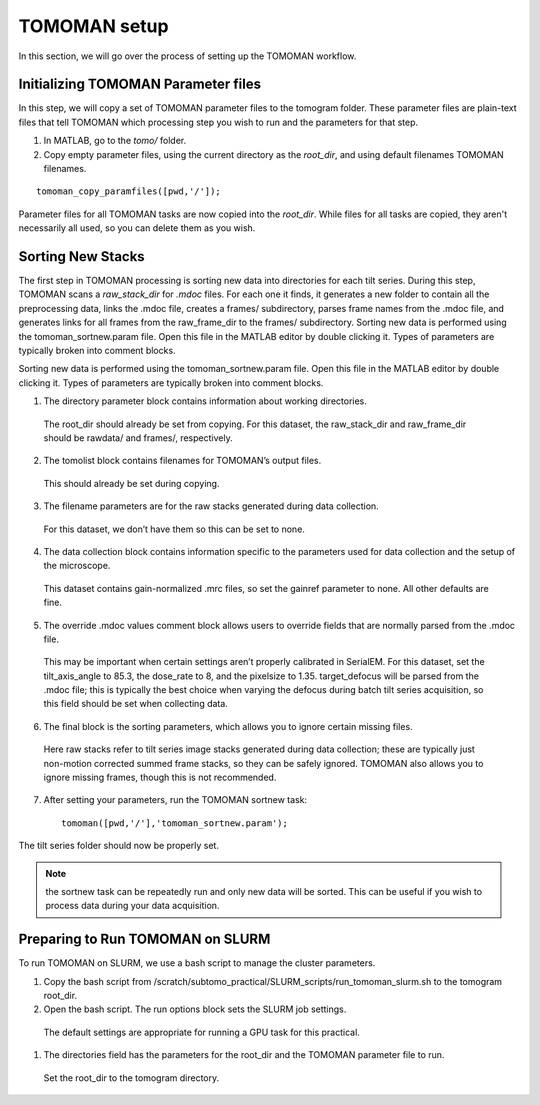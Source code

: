 TOMOMAN setup 
=============

In this section, we will go over the process of setting up the TOMOMAN workflow.


Initializing TOMOMAN Parameter files
---------------

In this step, we will copy a set of TOMOMAN parameter files to the tomogram folder. 
These parameter files are plain-text files that tell TOMOMAN which processing step you wish to run and the parameters for that step. 



#. In MATLAB, go to the `tomo/` folder. 
#. Copy empty parameter files, using the current directory as the `root_dir`, and using default filenames TOMOMAN filenames.

:: 
   
   tomoman_copy_paramfiles([pwd,'/']);

Parameter files for all TOMOMAN tasks are now copied into the `root_dir`. 
While files for all tasks are copied, they aren't necessarily all used, so you can delete them as you wish. 


Sorting New Stacks
---------------

The first step in TOMOMAN processing is sorting new data into directories for each tilt series. 
During this step, TOMOMAN scans a `raw_stack_dir` for `.mdoc` files. 
For each one it finds, it generates a new folder to contain all the preprocessing data, links the .mdoc file, creates a frames/ subdirectory, parses frame names from the .mdoc file, and generates links for all frames from the raw_frame_dir to the frames/ subdirectory. 
Sorting new data is performed using the tomoman_sortnew.param file. 
Open this file in the MATLAB editor by double clicking it. 
Types of parameters are typically broken into comment blocks.

Sorting new data is performed using the tomoman_sortnew.param file. 
Open this file in the MATLAB editor by double clicking it. 
Types of parameters are typically broken into comment blocks.

1.	The directory parameter block contains information about working directories. 
   The root_dir should already be set from copying. 
   For this dataset, the raw_stack_dir and raw_frame_dir should be rawdata/ and frames/, respectively. 
2.	The tomolist block contains filenames for TOMOMAN’s output files. 
   This should already be set during copying.
3.	The filename parameters are for the raw stacks generated during data collection. 
   For this dataset, we don’t have them so this can be set to none.
4.	The data collection block contains information specific to the parameters used for data collection and the setup of the microscope. 
   This dataset contains gain-normalized .mrc files, so set the gainref parameter to none. 
   All other defaults are fine.  
5.	The override .mdoc values comment block allows users to override fields that are normally parsed from the .mdoc file. 
   This may be important when certain settings aren’t properly calibrated in SerialEM.
   For this dataset, set the tilt_axis_angle to 85.3, the dose_rate to 8, and the pixelsize to 1.35. target_defocus will be parsed from the .mdoc file; this is typically the best choice when varying the defocus during batch tilt series acquisition, so this field should be set when collecting data.  
6.	The final block is the sorting parameters, which allows you to ignore certain missing files. 
   Here raw stacks refer to tilt series image stacks generated during data collection; these are typically just non-motion corrected summed frame stacks, so they can be safely ignored. 
   TOMOMAN also allows you to ignore missing frames, though this is not recommended.  
7.	After setting your parameters, run the TOMOMAN sortnew task:

   ::
      
      tomoman([pwd,'/'],'tomoman_sortnew.param');

The tilt series folder should now be properly set. 

.. note::
   the sortnew task can be repeatedly run and only new data will be sorted. This can be useful if you wish to process data during your data acquisition. 


Preparing to Run TOMOMAN on SLURM
---------------

To run TOMOMAN on SLURM, we use a bash script to manage the cluster parameters. 

#.	Copy the bash script from /scratch/subtomo_practical/SLURM_scripts/run_tomoman_slurm.sh to the tomogram root_dir.  
#.	Open the bash script. The run options block sets the SLURM job settings. 
   The default settings are appropriate for running a GPU task for this practical.
#.	The directories field has the parameters for the root_dir and the TOMOMAN parameter file to run. 
   Set the root_dir to the tomogram directory. 



